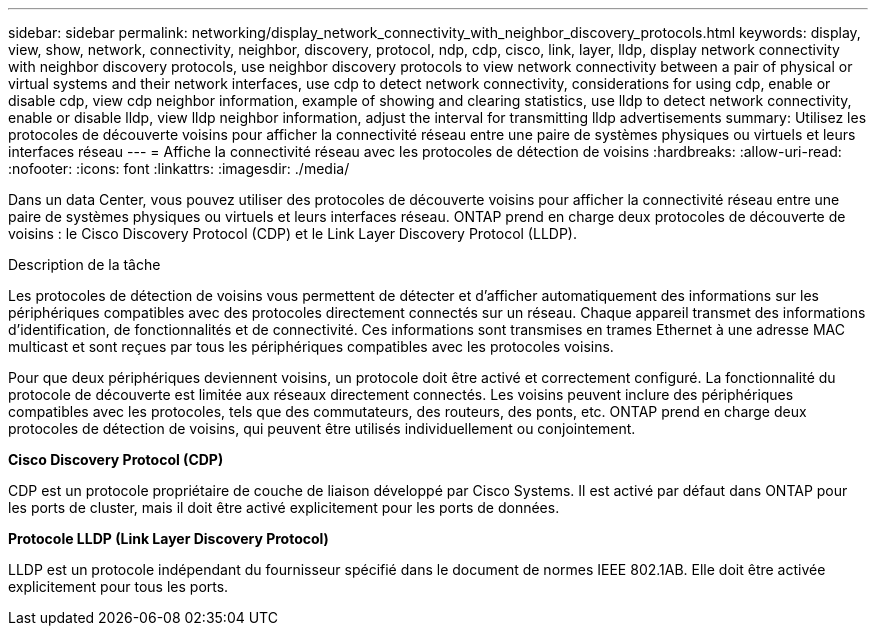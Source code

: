---
sidebar: sidebar 
permalink: networking/display_network_connectivity_with_neighbor_discovery_protocols.html 
keywords: display, view, show, network, connectivity, neighbor, discovery, protocol, ndp, cdp, cisco, link, layer, lldp, display network connectivity with neighbor discovery protocols, use neighbor discovery protocols to view network connectivity between a pair of physical or virtual systems and their network interfaces, use cdp to detect network connectivity, considerations for using cdp, enable or disable cdp, view cdp neighbor information, example of showing and clearing statistics, use lldp to detect network connectivity, enable or disable lldp, view lldp neighbor information, adjust the interval for transmitting lldp advertisements 
summary: Utilisez les protocoles de découverte voisins pour afficher la connectivité réseau entre une paire de systèmes physiques ou virtuels et leurs interfaces réseau 
---
= Affiche la connectivité réseau avec les protocoles de détection de voisins
:hardbreaks:
:allow-uri-read: 
:nofooter: 
:icons: font
:linkattrs: 
:imagesdir: ./media/


[role="lead"]
Dans un data Center, vous pouvez utiliser des protocoles de découverte voisins pour afficher la connectivité réseau entre une paire de systèmes physiques ou virtuels et leurs interfaces réseau. ONTAP prend en charge deux protocoles de découverte de voisins : le Cisco Discovery Protocol (CDP) et le Link Layer Discovery Protocol (LLDP).

.Description de la tâche
Les protocoles de détection de voisins vous permettent de détecter et d'afficher automatiquement des informations sur les périphériques compatibles avec des protocoles directement connectés sur un réseau. Chaque appareil transmet des informations d'identification, de fonctionnalités et de connectivité. Ces informations sont transmises en trames Ethernet à une adresse MAC multicast et sont reçues par tous les périphériques compatibles avec les protocoles voisins.

Pour que deux périphériques deviennent voisins, un protocole doit être activé et correctement configuré. La fonctionnalité du protocole de découverte est limitée aux réseaux directement connectés. Les voisins peuvent inclure des périphériques compatibles avec les protocoles, tels que des commutateurs, des routeurs, des ponts, etc. ONTAP prend en charge deux protocoles de détection de voisins, qui peuvent être utilisés individuellement ou conjointement.

*Cisco Discovery Protocol (CDP)*

CDP est un protocole propriétaire de couche de liaison développé par Cisco Systems. Il est activé par défaut dans ONTAP pour les ports de cluster, mais il doit être activé explicitement pour les ports de données.

*Protocole LLDP (Link Layer Discovery Protocol)*

LLDP est un protocole indépendant du fournisseur spécifié dans le document de normes IEEE 802.1AB. Elle doit être activée explicitement pour tous les ports.
